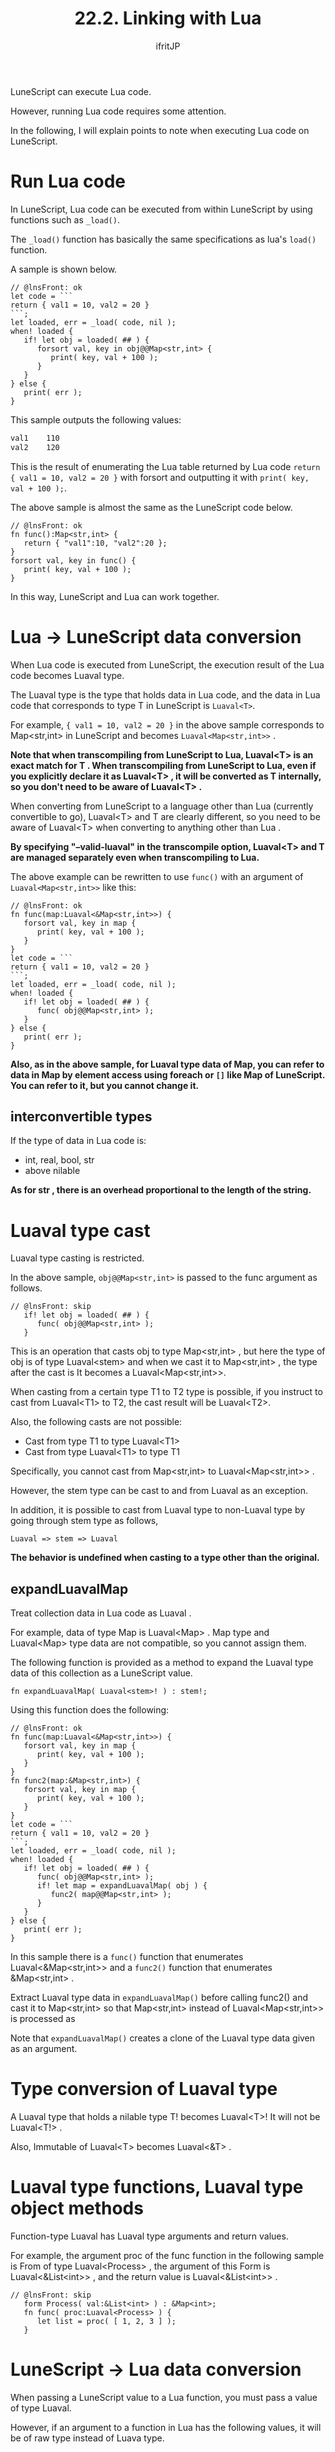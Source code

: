 #+TITLE: 22.2. Linking with Lua
# -*- coding:utf-8 -*-
#+AUTHOR: ifritJP
#+STARTUP: nofold
#+OPTIONS: ^:{}
#+HTML_HEAD: <link rel="stylesheet" type="text/css" href="org-mode-document.css" />

LuneScript can execute Lua code.

However, running Lua code requires some attention.

In the following, I will explain points to note when executing Lua code on LuneScript.


* Run Lua code

In LuneScript, Lua code can be executed from within LuneScript by using functions such as =_load()=.

The =_load()= function has basically the same specifications as lua's =load()= function.

A sample is shown below.
#+BEGIN_SRC lns
// @lnsFront: ok
let code = ```
return { val1 = 10, val2 = 20 }
```;
let loaded, err = _load( code, nil );
when! loaded {
   if! let obj = loaded( ## ) {
      forsort val, key in obj@@Map<str,int> {
         print( key, val + 100 ); 
      }
   }
} else {
   print( err );
}
#+END_SRC


This sample outputs the following values:
#+BEGIN_SRC txt
val1	110
val2	120
#+END_SRC


This is the result of enumerating the Lua table returned by Lua code ~return { val1 = 10, val2 = 20 }~ with forsort and outputting it with =print( key, val + 100 );=.

The above sample is almost the same as the LuneScript code below.
#+BEGIN_SRC lns
// @lnsFront: ok
fn func():Map<str,int> {
   return { "val1":10, "val2":20 };
}
forsort val, key in func() {
   print( key, val + 100 ); 
}
#+END_SRC


In this way, LuneScript and Lua can work together.


* Lua → LuneScript data conversion

When Lua code is executed from LuneScript, the execution result of the Lua code becomes Luaval type.

The Luaval type is the type that holds data in Lua code, and the data in Lua code that corresponds to type T in LuneScript is =Luaval<T>=.

For example, ~{ val1 = 10, val2 = 20 }~ in the above sample corresponds to Map<str,int> in LuneScript and becomes =Luaval<Map<str,int>>= .

*Note that when transcompiling from LuneScript to Lua, Luaval<T> is an exact match for T . When transcompiling from LuneScript to Lua, even if you explicitly declare it as Luaval<T> , it will be converted as T internally, so you don't need to be aware of Luaval<T> .*

When converting from LuneScript to a language other than Lua (currently convertible to go), Luaval<T> and T are clearly different, so you need to be aware of Luaval<T> when converting to anything other than Lua .

*By specifying "--valid-luaval" in the transcompile option, Luaval<T> and T are managed separately even when transcompiling to Lua.*

The above example can be rewritten to use =func()= with an argument of =Luaval<Map<str,int>>= like this:
#+BEGIN_SRC lns
// @lnsFront: ok
fn func(map:Luaval<&Map<str,int>>) {
   forsort val, key in map {
      print( key, val + 100 ); 
   }
}
let code = ```
return { val1 = 10, val2 = 20 }
```;
let loaded, err = _load( code, nil );
when! loaded {
   if! let obj = loaded( ## ) {
      func( obj@@Map<str,int> );
   }
} else {
   print( err );
}
#+END_SRC


*Also, as in the above sample, for Luaval type data of Map, you can refer to data in Map by element access using foreach or =[]= like Map of LuneScript. You can refer to it, but you cannot change it.*


** interconvertible types

If the type of data in Lua code is:
- int, real, bool, str
- above nilable
*As for str , there is an overhead proportional to the length of the string.*


* Luaval type cast

Luaval type casting is restricted.

In the above sample, =obj@@Map<str,int>= is passed to the func argument as follows.
#+BEGIN_SRC lns
// @lnsFront: skip   
   if! let obj = loaded( ## ) {
      func( obj@@Map<str,int> );
   }
#+END_SRC


This is an operation that casts obj to type Map<str,int> , but here the type of obj is of type Luaval<stem> and when we cast it to Map<str,int> , the type after the cast is It becomes a Luaval<Map<str,int>>.

When casting from a certain type T1 to T2 type is possible, if you instruct to cast from Luaval<T1> to T2, the cast result will be Luaval<T2>.

Also, the following casts are not possible:
- Cast from type T1 to type Luaval<T1>
- Cast from type Luaval<T1> to type T1
Specifically, you cannot cast from Map<str,int> to Luaval<Map<str,int>> .

However, the stem type can be cast to and from Luaval as an exception.

In addition, it is possible to cast from Luaval type to non-Luaval type by going through stem type as follows,
: Luaval => stem => Luaval


*The behavior is undefined when casting to a type other than the original.*


** expandLuavalMap

Treat collection data in Lua code as Luaval .

For example, data of type Map is Luaval<Map> . Map type and Luaval<Map> type data are not compatible, so you cannot assign them.

The following function is provided as a method to expand the Luaval type data of this collection as a LuneScript value.
: fn expandLuavalMap( Luaval<stem>! ) : stem!;


Using this function does the following:
#+BEGIN_SRC lns
// @lnsFront: ok
fn func(map:Luaval<&Map<str,int>>) {
   forsort val, key in map {
      print( key, val + 100 ); 
   }
}
fn func2(map:&Map<str,int>) {
   forsort val, key in map {
      print( key, val + 100 ); 
   }
}
let code = ```
return { val1 = 10, val2 = 20 }
```;
let loaded, err = _load( code, nil );
when! loaded {
   if! let obj = loaded( ## ) {
      func( obj@@Map<str,int> );
      if! let map = expandLuavalMap( obj ) {
         func2( map@@Map<str,int> );
      }
   }
} else {
   print( err );
}
#+END_SRC


In this sample there is a =func()= function that enumerates Luaval<&Map<str,int>> and a =func2()= function that enumerates &Map<str,int> .

Extract Luaval type data in =expandLuavalMap()= before calling func2() and cast it to Map<str,int> so that Map<str,int> instead of Luaval<Map<str,int>> is processed as

Note that =expandLuavalMap()= creates a clone of the Luaval type data given as an argument.


* Type conversion of Luaval type

A Luaval type that holds a nilable type T! becomes Luaval<T>! It will not be Luaval<T!> .

Also, Immutable of Luaval<T> becomes Luaval<&T> .


* Luaval type functions, Luaval type object methods

Function-type Luaval has Luaval type arguments and return values.

For example, the argument proc of the func function in the following sample is From of type Luaval<Process> , the argument of this Form is Luaval<&List<int>> , and the return value is Luaval<&List<int>> .
#+BEGIN_SRC lns
// @lnsFront: skip
   form Process( val:&List<int> ) : &Map<int>;
   fn func( proc:Luaval<Process> ) {
      let list = proc( [ 1, 2, 3 ] );
   }
#+END_SRC



* LuneScript → Lua data conversion

When passing a LuneScript value to a Lua function, you must pass a value of type Luaval.

However, if an argument to a function in Lua has the following values, it will be of raw type instead of Luava type.
- int, real, bool, str
- A collection type such as List whose elements are the above
- above nilable
Here is a sample:
#+BEGIN_SRC lns
// @lnsFront: ok
let code = ```
return function( tbl )
   local total = 0
   for key, val in pairs( tbl ) do
      total = total + val
   end
   return total
end
```;
let loaded, err = _load( code, nil );
when! loaded {
   if! let obj = loaded( ## ) {
   let map = { "val1":1, "val2":10 };
      print( (obj@@form)( map ) );  // Lua の関数コール
   }
} else {
   print( err );
}
#+END_SRC


This sample calls a function that computes the sum of the values of the elements in the Lua table given as arguments.

In this sample, the Map<str,int> type data map is specified as an argument of the Lua function and executed.

At this time, Map<str,int> type data is internally converted to a Lua table.
